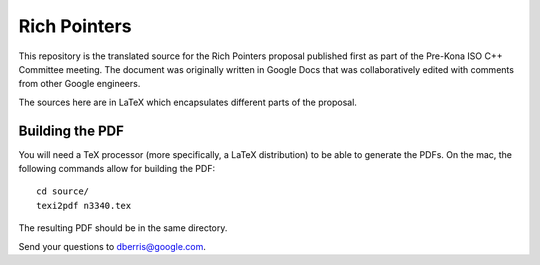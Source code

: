 Rich Pointers
=============

This repository is the translated source for the Rich Pointers proposal
published first as part of the Pre-Kona ISO C++ Committee meeting. The document
was originally written in Google Docs that was collaboratively edited with
comments from other Google engineers.

The sources here are in LaTeX which encapsulates different parts of the
proposal.

Building the PDF
----------------

You will need a TeX processor (more specifically, a LaTeX distribution) to be
able to generate the PDFs. On the mac, the following commands allow for building
the PDF::

    cd source/
    texi2pdf n3340.tex

The resulting PDF should be in the same directory.

Send your questions to dberris@google.com.
